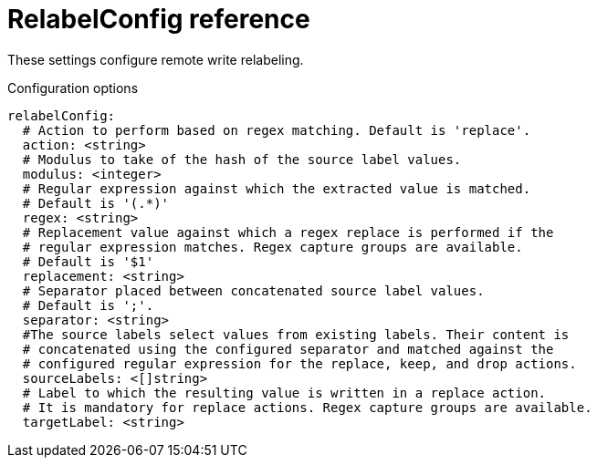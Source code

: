 // Module included in the following assemblies:
//
// * monitoring/config-map-reference-for-the-cluster-monitoring-operator.adoc

:_content-type: REFERENCE
[id="relabelconfig-reference_{context}"]
= RelabelConfig reference

These settings configure remote write relabeling.

.Configuration options

[source,yaml]
----
relabelConfig:
  # Action to perform based on regex matching. Default is 'replace'.
  action: <string>
  # Modulus to take of the hash of the source label values.
  modulus: <integer>
  # Regular expression against which the extracted value is matched.  
  # Default is '(.*)'
  regex: <string>
  # Replacement value against which a regex replace is performed if the
  # regular expression matches. Regex capture groups are available. 
  # Default is '$1'
  replacement: <string>
  # Separator placed between concatenated source label values. 
  # Default is ';'.
  separator: <string>
  #The source labels select values from existing labels. Their content is 
  # concatenated using the configured separator and matched against the 
  # configured regular expression for the replace, keep, and drop actions.
  sourceLabels: <[]string>
  # Label to which the resulting value is written in a replace action.
  # It is mandatory for replace actions. Regex capture groups are available.
  targetLabel: <string>
----
